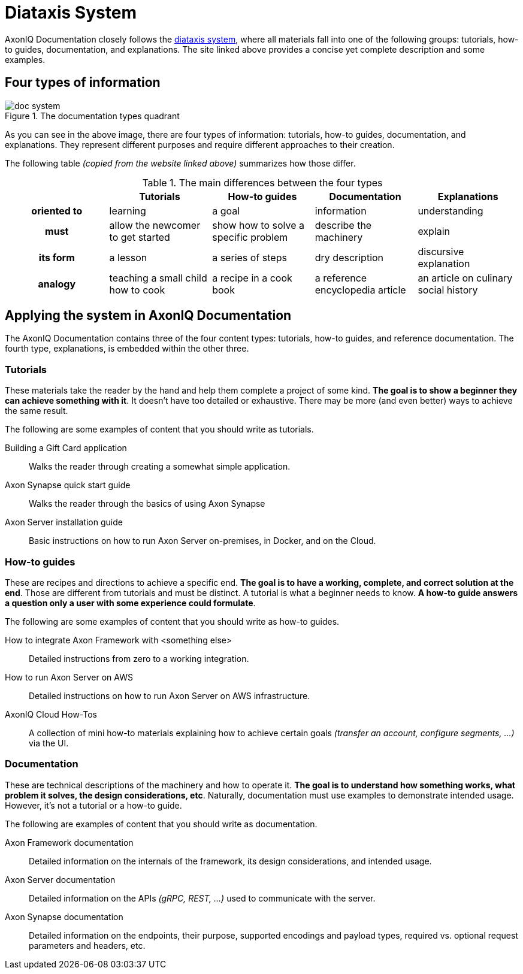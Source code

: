 = Diataxis System

AxonIQ Documentation closely follows the https://documentation.divio.com/[diataxis system], where all materials fall into one of the following groups: tutorials, how-to guides, documentation, and explanations. The site linked above provides a concise yet complete description and some examples.

== Four types of information

.The documentation types quadrant
image::doc-system.png[]

As you can see in the above image, there are four types of information: tutorials, how-to guides, documentation, and explanations. They represent different purposes and require different approaches to their creation.

The following table _(copied from the website linked above)_ summarizes how those differ.

.The main differences between the four types
[cols="h,1,1,1,1"]
|===
| &nbsp; | Tutorials | How-to guides | Documentation | Explanations

| oriented to
| learning
| a goal
| information
| understanding

| must
| allow the newcomer to get started
| show how to solve a specific problem
| describe the machinery
| explain

| its form
| a lesson
| a series of steps
| dry description
| discursive explanation

| analogy
| teaching a small child how to cook
| a recipe in a cook book
| a reference encyclopedia article
| an article on culinary social history
|===

== Applying the system in AxonIQ Documentation

The AxonIQ Documentation contains three of the four content types: tutorials, how-to guides, and reference documentation. The fourth type, explanations, is embedded within the other three.


=== Tutorials

These materials take the reader by the hand and help them complete a project of some kind. *The goal is to show a beginner they can achieve something with it*. It doesn't have too detailed or exhaustive. There may be more (and even better) ways to achieve the same result.

The following are some examples of content that you should write as tutorials.

Building a Gift Card application:: Walks the reader through creating a somewhat simple application.
Axon Synapse quick start guide:: Walks the reader through the basics of using Axon Synapse
Axon Server installation guide:: Basic instructions on how to run Axon Server on-premises, in Docker, and on the Cloud.

=== How-to guides

These are recipes and directions to achieve a specific end. *The goal is to have a working, complete, and correct solution at the end*. Those are different from tutorials and must be distinct. A tutorial is what a beginner needs to know. *A how-to guide answers a question only a user with some experience could formulate*.

The following are some examples of content that you should write as how-to guides.

How to integrate Axon Framework with <something else>:: Detailed instructions from zero to a working integration.
How to run Axon Server on AWS:: Detailed instructions on how to run Axon Server on AWS infrastructure.
AxonIQ Cloud How-Tos:: A collection of mini how-to materials explaining how to achieve certain goals _(transfer an account, configure segments, ...)_ via the UI.

=== Documentation

These are technical descriptions of the machinery and how to operate it. *The goal is to understand how something works, what problem it solves, the design considerations, etc*. Naturally, documentation must use examples to demonstrate intended usage. However, it's not a tutorial or a how-to guide.

The following are examples of content that you should write as documentation.

Axon Framework documentation:: Detailed information on the internals of the framework, its design considerations, and intended usage.
Axon Server documentation:: Detailed information on the APIs _(gRPC, REST, ...)_ used to communicate with the server.
Axon Synapse documentation:: Detailed information on the endpoints, their purpose, supported encodings and payload types, required vs. optional request parameters and headers, etc.


